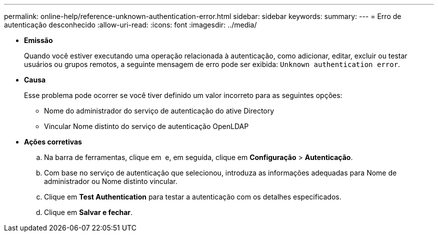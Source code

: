 ---
permalink: online-help/reference-unknown-authentication-error.html 
sidebar: sidebar 
keywords:  
summary:  
---
= Erro de autenticação desconhecido
:allow-uri-read: 
:icons: font
:imagesdir: ../media/


* *Emissão*
+
Quando você estiver executando uma operação relacionada à autenticação, como adicionar, editar, excluir ou testar usuários ou grupos remotos, a seguinte mensagem de erro pode ser exibida: `Unknown authentication error`.

* *Causa*
+
Esse problema pode ocorrer se você tiver definido um valor incorreto para as seguintes opções:

+
** Nome do administrador do serviço de autenticação do ative Directory
** Vincular Nome distinto do serviço de autenticação OpenLDAP


* *Ações corretivas*
+
.. Na barra de ferramentas, clique em *image:../media/clusterpage-settings-icon.gif[""]* e, em seguida, clique em *Configuração* > *Autenticação*.
.. Com base no serviço de autenticação que selecionou, introduza as informações adequadas para Nome de administrador ou Nome distinto vincular.
.. Clique em *Test Authentication* para testar a autenticação com os detalhes especificados.
.. Clique em *Salvar e fechar*.



